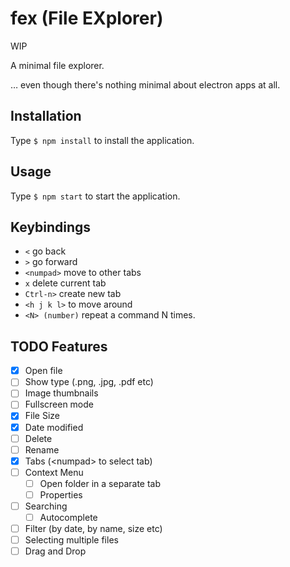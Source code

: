 * fex (File EXplorer)

WIP

A minimal file explorer.

... even though there's nothing minimal about electron apps at all.

** Installation
   Type ~$ npm install~ to install the application.

** Usage
   
   Type ~$ npm start~ to start the application.

** Keybindings

- ~<~ go back
- ~>~ go forward
- ~<numpad>~ move to other tabs
- ~x~ delete current tab
- ~Ctrl-n>~ create new tab
- ~<h j k l>~ to move around
- ~<N> (number)~ repeat a command N times.

** TODO Features

- [X] Open file
- [ ] Show type (.png, .jpg, .pdf etc)
- [ ] Image thumbnails
- [ ] Fullscreen mode
- [X] File Size
- [X] Date modified
- [ ] Delete 
- [ ] Rename
- [X] Tabs (<numpad> to select tab)
- [ ] Context Menu
  - [ ] Open folder in a separate tab
  - [ ] Properties
- [ ] Searching
  - [ ] Autocomplete
- [ ] Filter (by date, by name, size etc)
- [ ] Selecting multiple files
- [ ] Drag and Drop

